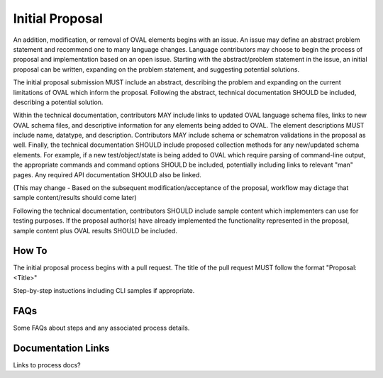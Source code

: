 .. _initial-proposal:

Initial Proposal
================

An addition, modification, or removal of OVAL elements begins with an issue.  An issue may define an abstract problem statement and recommend one to many language changes.  Language contributors may choose to begin the process of proposal and implementation based on an open issue.  Starting with the abstract/problem statement in the issue, an initial proposal can be written, expanding on the problem statement, and suggesting potential solutions.

The initial proposal submission MUST include an abstract, describing the problem and expanding on the current limitations of OVAL which inform the proposal.  Following the abstract, technical documentation SHOULD be included, describing a potential solution.  

Within the technical documentation, contributors MAY include links to updated OVAL language schema files, links to new OVAL schema files, and descriptive information for any elements being added to OVAL.  The element descriptions MUST include name, datatype, and description.  Contributors MAY include schema or schematron validations in the proposal as well.  Finally, the technical documentation SHOULD include proposed collection methods for any new/updated schema elements.  For example, if a new test/object/state is being added to OVAL which require parsing of command-line output, the appropriate commands and command options SHOULD be included, potentially including links to relevant "man" pages.  Any required API documentation SHOULD also be linked.

(This may change - Based on the subsequent modification/acceptance of the proposal, workflow may dictage that sample content/results should come later)

Following the technical documentation, contributors SHOULD include sample content which implementers can use for testing purposes.  If the proposal author(s) have already implemented the functionality represented in the proposal, sample content plus OVAL results SHOULD be included.

How To
------

The initial proposal process begins with a pull request.  The title of the pull request MUST follow the format "Proposal: <Title>"

Step-by-step instuctions including CLI samples if appropriate.

FAQs
----

Some FAQs about steps and any associated process details.

Documentation Links
-------------------

Links to process docs?
